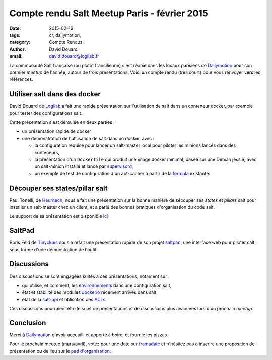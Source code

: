 Compte rendu Salt Meetup Paris - février 2015
==============================================


:date: 2015-02-16
:tags: cr, dailymotion, 
:category: Compte Rendus
:author: David Douard
:email: david.douard@logilab.fr


La communauté Salt française (ou plutôt francilienne) s'est réunie
dans les locaux parisiens de Dailymotion_ pour son premier *meetup* de
l'année, autour de trois présentations. Voici un compte rendu (très
court) pour vous renvoyer vers les références.


Utiliser salt dans des docker
-----------------------------

David Douard de Logilab_ a fait une rapide présentation sur
l'utilisation de salt dans un conteneur docker, par exemple pour
tester des configurations salt.

Cette présentation s'est déroulée en deux parties :

* un présentation rapide de docker

* une démonstration de l'utilisation de salt dans un docker, avec :

  - la configuration requise pour lancer un salt-master local pour
    piloter les minions lancés dans des conteneurs,

  - la présentation d'un ``Dockerfile`` qui produit une image docker
    minimal, basée sur une Debian jessie, avec un salt-minion installé
    et lancé par supervisord_,

  - un exemple de test de configuration d'un apt-cacher à partir de la
    formula_ existante.

.. _formula: https://github.com/saltstack-formulas/apt-cacher-formula


Découper ses states/pillar salt
-------------------------------

Paul Tonelli, de Heuritech_, nous a fait une présentation sur la bonne
manière de sécouper ses *states* et *pillars* salt pour installer un
salt-master chez un client, et a parlé des bonnes pratiques
d'organisation du code salt.

Le support de sa présentation est disponible ici_

.. _ici: http://


SaltPad
-------

.. image:: ../images/saltpad_sshot.png
  :alt: saltpad

Boris Feld de Tinyclues_ nous a refait une présentation rapide de son
projet saltpad_, une interface web pour piloter salt, sous forme d'une
démonstration de l'outil.


Discussions
-----------

Des discussions se sont engagées suites à ces présentations, notament sur :

- qui utilise, et comment, les environnements_ dans une configuration salt,

- état et stabilité des modules dockerio_ récement arrivés dans salt,

- état de la salt-api_ et utilisation des ACLs_  

.. _environnements: http://docs.saltstack.com/en/latest/ref/states/top.html#environments
.. _dockerio: http://docs.saltstack.com/en/latest/ref/modules/all/salt.modules.dockerio.html#module-salt.modules.dockerio
.. _salt-api: http://docs.saltstack.com/en/latest/topics/releases/saltapi/0.8.4.html
.. _ACLs: http://docs.saltstack.com/en/latest/ref/clientacl.html

Ces discussions pourraient être le sujet de présentations et de
discussions plus avancées lors d'un prochain *meetup*.


Conclusion
----------

Merci à Dailymotion_ d'avoir acceuilli et apporté à boire, et fournie
les pizzas.

Pour le prochain meetup (mars/avril), votez pour une date sur
`framadate <https://framadate.org/4cf63j6i23vbaeem>`_ et n'hésitez pas
à inscrire une proposition de présentation ou de lieu sur le `pad
d'organisation
<http://lite4.framapad.org/p/organisation-salt-meetups>`_.


.. _Tinyclues: http://www.tinyclues.com/
.. _Dailymotion:
.. _Logilab: http://www.logilab.fr
.. _supervisord: http://supervisrd.org
.. _Heuritech: http://www.heuritech.com/
.. _saltpad: https://github.com/tinyclues/saltpad
